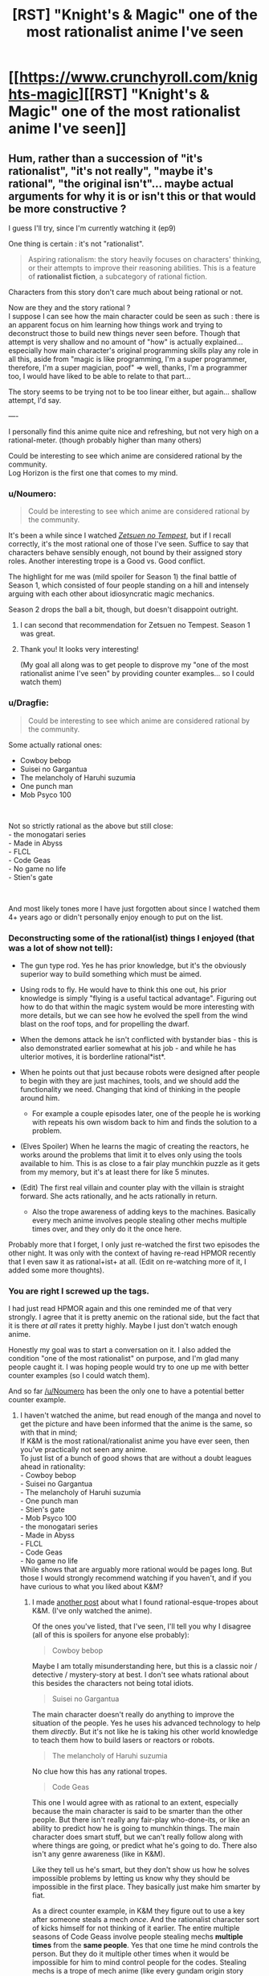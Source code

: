 #+TITLE: [RST] "Knight's & Magic" one of the most rationalist anime I've seen

* [[https://www.crunchyroll.com/knights-magic][[RST] "Knight's & Magic" one of the most rationalist anime I've seen]]
:PROPERTIES:
:Author: Mason-B
:Score: 0
:DateUnix: 1552813124.0
:DateShort: 2019-Mar-17
:END:

** Hum, rather than a succession of "it's rationalist", "it's not really", "maybe it's rational", "the original isn't"... maybe actual arguments for why it is or isn't this or that would be more constructive ?

I guess I'll try, since I'm currently watching it (ep9)

One thing is certain : it's not "rationalist".

#+begin_quote
  Aspiring rationalism: the story heavily focuses on characters' thinking, or their attempts to improve their reasoning abilities. This is a feature of *rationalist fiction*, a subcategory of rational fiction.
#+end_quote

Characters from this story don't care much about being rational or not.

Now are they and the story rational ?\\
I suppose I can see how the main character could be seen as such : there is an apparent focus on him learning how things work and trying to deconstruct those to build new things never seen before. Though that attempt is very shallow and no amount of "how" is actually explained... especially how main character's original programming skills play any role in all this, aside from "magic is like programming, I'm a super programmer, therefore, I'm a super magician, poof" => well, thanks, I'm a programmer too, I would have liked to be able to relate to that part...

The story seems to be trying not to be too linear either, but again... shallow attempt, I'd say.

----

I personally find this anime quite nice and refreshing, but not very high on a rational-meter. (though probably higher than many others)

Could be interesting to see which anime are considered rational by the community.\\
Log Horizon is the first one that comes to my mind.
:PROPERTIES:
:Author: ZeCatox
:Score: 16
:DateUnix: 1552842644.0
:DateShort: 2019-Mar-17
:END:

*** u/Noumero:
#+begin_quote
  Could be interesting to see which anime are considered rational by the community.
#+end_quote

It's been a while since I watched [[https://myanimelist.net/anime/14075/Zetsuen_no_Tempest][/Zetsuen no Tempest/]], but if I recall correctly, it's the most rational one of those I've seen. Suffice to say that characters behave sensibly enough, not bound by their assigned story roles. Another interesting trope is a Good vs. Good conflict.

The highlight for me was (mild spoiler for Season 1) the final battle of Season 1, which consisted of four people standing on a hill and intensely arguing with each other about idiosyncratic magic mechanics.

Season 2 drops the ball a bit, though, but doesn't disappoint outright.
:PROPERTIES:
:Author: Noumero
:Score: 10
:DateUnix: 1552846286.0
:DateShort: 2019-Mar-17
:END:

**** I can second that recommendation for Zetsuen no Tempest. Season 1 was great.
:PROPERTIES:
:Author: Veedrac
:Score: 4
:DateUnix: 1552857902.0
:DateShort: 2019-Mar-18
:END:


**** Thank you! It looks very interesting!

(My goal all along was to get people to disprove my "one of the most rationalist anime I've seen" by providing counter examples... so I could watch them)
:PROPERTIES:
:Author: Mason-B
:Score: 2
:DateUnix: 1552856865.0
:DateShort: 2019-Mar-18
:END:


*** u/Dragfie:
#+begin_quote
  Could be interesting to see which anime are considered rational by the community.
#+end_quote

Some actually rational ones:

- Cowboy bebop\\
- Suisei no Gargantua\\
- The melancholy of Haruhi suzumia\\
- One punch man\\
- Mob Psyco 100

​

Not so strictly rational as the above but still close:\\
- the monogatari series\\
- Made in Abyss\\
- FLCL\\
- Code Geas\\
- No game no life\\
- Stien's gate

​

And most likely tones more I have just forgotten about since I watched them 4+ years ago or didn't personally enjoy enough to put on the list.
:PROPERTIES:
:Author: Dragfie
:Score: 5
:DateUnix: 1552896754.0
:DateShort: 2019-Mar-18
:END:


*** Deconstructing some of the rational(ist) things I enjoyed (that was a lot of show not tell):

- The gun type rod. Yes he has prior knowledge, but it's the obviously superior way to build something which must be aimed.
- Using rods to fly. He would have to think this one out, his prior knowledge is simply "flying is a useful tactical advantage". Figuring out how to do that within the magic system would be more interesting with more details, but we can see how he evolved the spell from the wind blast on the roof tops, and for propelling the dwarf.
- When the demons attack he isn't conflicted with bystander bias - this is also demonstrated earlier somewhat at his job - and while he has ulterior motives, it is borderline rational*ist*.
- When he points out that just because robots were designed after people to begin with they are just machines, tools, and we should add the functionality we need. Changing that kind of thinking in the people around him.

  - For example a couple episodes later, one of the people he is working with repeats his own wisdom back to him and finds the solution to a problem.

- (Elves Spoiler) When he learns the magic of creating the reactors, he works around the problems that limit it to elves only using the tools available to him. This is as close to a fair play munchkin puzzle as it gets from my memory, but it's at least there for like 5 minutes.
- (Edit) The first real villain and counter play with the villain is straight forward. She acts rationally, and he acts rationally in return.

  - Also the trope awareness of adding keys to the machines. Basically every mech anime involves people stealing other mechs multiple times over, and they only do it the once here.

Probably more that I forget, I only just re-watched the first two episodes the other night. It was only with the context of having re-read HPMOR recently that I even saw it as rational+ist+ at all. (Edit on re-watching more of it, I added some more thoughts).
:PROPERTIES:
:Author: Mason-B
:Score: 2
:DateUnix: 1552856319.0
:DateShort: 2019-Mar-18
:END:


*** You are right I screwed up the tags.

I had just read HPMOR again and this one reminded me of that very strongly. I agree that it is pretty anemic on the rational side, but the fact that it is there /at all/ rates it pretty highly. Maybe I just don't watch enough anime.

Honestly my goal was to start a conversation on it. I also added the condition "one of the most rationalist" on purpose, and I'm glad many people caught it. I was hoping people would try to one up me with better counter examples (so I could watch them).

And so far [[/u/Noumero]] has been the only one to have a potential better counter example.
:PROPERTIES:
:Author: Mason-B
:Score: 1
:DateUnix: 1552855637.0
:DateShort: 2019-Mar-18
:END:

**** I haven't watched the anime, but read enough of the manga and novel to get the picture and have been informed that the anime is the same, so with that in mind;\\
If K&M is the most rational/rationalist anime you have ever seen, then you've practically not seen any anime.\\
To just list of a bunch of good shows that are without a doubt leagues ahead in rationality:\\
- Cowboy bebop\\
- Suisei no Gargantua\\
- The melancholy of Haruhi suzumia\\
- One punch man\\
- Stien's gate\\
- Mob Psyco 100\\
- the monogatari series\\
- Made in Abyss\\
- FLCL\\
- Code Geas\\
- No game no life\\
While shows that are arguably more rational would be pages long. But those I would strongly recommend watching if you haven't, and if you have curious to what you liked about K&M?
:PROPERTIES:
:Author: Dragfie
:Score: 2
:DateUnix: 1552896600.0
:DateShort: 2019-Mar-18
:END:

***** I made [[https://www.reddit.com/r/rational/comments/b23bda/rst_knights_magic_one_of_the_most_rationalist/eir96ty/][another post]] about what I found rational-esque-tropes about K&M. (I've only watched the anime).

Of the ones you've listed, that I've seen, I'll tell you why I disagree (all of this is spoilers for anyone else probably):

#+begin_quote
  Cowboy bebop
#+end_quote

Maybe I am totally misunderstanding here, but this is a classic noir / detective / mystery-story at best. I don't see whats rational about this besides the characters not being total idiots.

#+begin_quote
  Suisei no Gargantua
#+end_quote

The main character doesn't really do anything to improve the situation of the people. Yes he uses his advanced technology to help them /directly/. But it's not like he is taking his other world knowledge to teach them how to build lasers or reactors or robots.

#+begin_quote
  The melancholy of Haruhi suzumia
#+end_quote

No clue how this has any rational tropes.

#+begin_quote
  Code Geas
#+end_quote

This one I would agree with as rational to an extent, especially because the main character is said to be smarter than the other people. But there isn't really any fair-play who-done-its, or like an ability to predict how he is going to munchkin things. The main character does smart stuff, but we can't really follow along with where things are going, or predict what he's going to do. There also isn't any genre awareness (like in K&M).

Like they tell us he's smart, but they don't show us how he solves impossible problems by letting us know why they should be impossible in the first place. They basically just make him smarter by fiat.

As a direct counter example, in K&M they figure out to use a key after someone steals a mech /once/. And the rationalist character sort of kicks himself for not thinking of it earlier. The entire multiple seasons of Code Geass involve people stealing mechs *multiple times* from the *same people*. Yes that one time he mind controls the person. But they do it multiple other times when it would be impossible for him to mind control people for the codes. Stealing mechs is a trope of mech anime (like every gundam origin story involves it) and one of the reasons K&M appears so rationalist to me is that they are very trope aware here.

As a broad counter example, Death Note does this /much/ better. It shows the situation and lets the main character think through his logic and solution. I would rank it as better than K&M, but I still feel like Death Note and K&M outclass everything on your list that I have I seen.
:PROPERTIES:
:Author: Mason-B
:Score: 2
:DateUnix: 1552898815.0
:DateShort: 2019-Mar-18
:END:

****** Ah, i meant (and assumed (wrongly i suppose) that you meant) rational, not rationalist. I agree with your statements, the characters and tropes are not one of rationalist shows. But I strongly disagree that they are not rational.

Those that i mentioned have some of the most internally consistent worlds, character and motivations out of most anime i have seen, -and personally i find this to be a bare minimum to be able to enjoy a rationalist show. (geas though i agree is at the bottom of the list by far, but is technically rationalist)
:PROPERTIES:
:Author: Dragfie
:Score: 2
:DateUnix: 1552905773.0
:DateShort: 2019-Mar-18
:END:


****** The movie trilogy remakes are a LOT better. Also at one point they include an argument between Lelouch and C.C. which has heavy transhumanist undertones. (C.C. is arguing for death, Lelouch is arguing for life).
:PROPERTIES:
:Author: Sailor_Vulcan
:Score: 2
:DateUnix: 1553180312.0
:DateShort: 2019-Mar-21
:END:


** Rationalist? Not really. It's the usual shounen tropes but with fantasy mecha instead of powerlevels or jutsu. Not that that's a bad thing, it's a fun show I legitimately enjoyed. But describing it as rationalist is a stretch at best.
:PROPERTIES:
:Author: Detsuahxe
:Score: 15
:DateUnix: 1552814797.0
:DateShort: 2019-Mar-17
:END:

*** u/kaukamieli:
#+begin_quote
  one of the most rationalist
#+end_quote

It's not like there is a lot of crowd on top of the list. :D
:PROPERTIES:
:Author: kaukamieli
:Score: 9
:DateUnix: 1552830784.0
:DateShort: 2019-Mar-17
:END:

**** The Promised Neverland has an anime coming out, so does Kaguya-sama: Love Is War come to think of it.
:PROPERTIES:
:Author: Palmolive3x90g
:Score: 6
:DateUnix: 1552852451.0
:DateShort: 2019-Mar-17
:END:

***** I don't know kaguya.
:PROPERTIES:
:Author: kaukamieli
:Score: 1
:DateUnix: 1552856006.0
:DateShort: 2019-Mar-18
:END:

****** I read the manga. Is pritty good. Kaguya and a boy both like each other but are too proud to ask each other out. So they engage in constent psychological warfare in order to manipulate the other to into confessing.
:PROPERTIES:
:Author: Palmolive3x90g
:Score: 3
:DateUnix: 1552857061.0
:DateShort: 2019-Mar-18
:END:

******* Incidental semi-review (of the anime, having greatly enjoyed the manga): the (animation-and-otherwise) quality of each chapter-section is good, regarding which I have no complaints. Each episode has three chapter-sections, and Wikipedia suggests that there are 12 episodes total; I feel as though this unduly limits the total animated chapters (compared to if there were more episodes), but this could easily be the nocebo effect if considering the possibility of a further season or two in future.

​

Or, to change the phrasing: "Question: Is the anime closer to a collection of 'highlights' than to its ideal form?" "Answer: Even if it were, isn't a(n excellent quality!) selection of the chosen-as-best chapters an amazing thing in itself?"
:PROPERTIES:
:Author: MultipartiteMind
:Score: 2
:DateUnix: 1552872951.0
:DateShort: 2019-Mar-18
:END:


***** Apparently 10 episodes of Promised Neverland are already out and its currently airing. Thanks for the suggestion, I added it to my list.
:PROPERTIES:
:Author: FordEngineerman
:Score: 1
:DateUnix: 1552928108.0
:DateShort: 2019-Mar-18
:END:


**** I'd say Hunter x Hunter is the most rationalist anime I've watched. The reasoning and mind games that characters get into is really entertaining.
:PROPERTIES:
:Author: ghost-pacman4
:Score: 5
:DateUnix: 1552886121.0
:DateShort: 2019-Mar-18
:END:

***** Agreed. Weebs ruined anime. FMA brotherhood is up there as well. Death note can be a contender.
:PROPERTIES:
:Author: Ih8Otakus
:Score: 1
:DateUnix: 1552920749.0
:DateShort: 2019-Mar-18
:END:


*** Is it rational+ist+ though?
:PROPERTIES:
:Author: LazarusRises
:Score: 5
:DateUnix: 1552836941.0
:DateShort: 2019-Mar-17
:END:


** The manga and webnovel were both plot-hole filled irrational trash IMO, is the anime much better?
:PROPERTIES:
:Author: Dragfie
:Score: 8
:DateUnix: 1552838967.0
:DateShort: 2019-Mar-17
:END:

*** nope

but as other people have pointed out, when you're talking about anime and manga the qualifier "one of the most rational" is a fairly low bar.
:PROPERTIES:
:Author: IICVX
:Score: 8
:DateUnix: 1552850982.0
:DateShort: 2019-Mar-17
:END:

**** Really? maybe for isekai anime but not in general at all, things like Bebop and Suisei no gargantua is very rational IMO, close to contending with the stories most popular here.
:PROPERTIES:
:Author: Dragfie
:Score: 2
:DateUnix: 1552895746.0
:DateShort: 2019-Mar-18
:END:


*** Don't you hate when series with great potential get wasted for no good reason ? It's a great setting, but the author dropped the ball..
:PROPERTIES:
:Author: fassina2
:Score: 1
:DateUnix: 1552863314.0
:DateShort: 2019-Mar-18
:END:

**** Mmm, yeah. but i kind of feel like the author couldn't really do better anyway. And a good setting is cheep.
:PROPERTIES:
:Author: Dragfie
:Score: 1
:DateUnix: 1552895645.0
:DateShort: 2019-Mar-18
:END:


** Why is there a grammar error in the title of the anime?
:PROPERTIES:
:Author: Law_Student
:Score: 6
:DateUnix: 1552842120.0
:DateShort: 2019-Mar-17
:END:

*** Why not?

Anime is produced in Japan, by Japanese people, and their main audience are Japanese people too. Most of them know English well enough to recognize and read most common words, but not well enough to spot obvious grammatical or syntactical errors. Therefore, anime producers have a market incentive to include gratuitous English in titles/names/places where it would look cool, whereas the incentive to ensure that it's grammatically correct --- or, indeed, meaningful --- is comparatively weaker.

That given, there is absolutely no reason to expect anime creators to sanity-check their use of a foreign language with someone who actually speaks it before including it in their work.
:PROPERTIES:
:Author: Noumero
:Score: 6
:DateUnix: 1552844872.0
:DateShort: 2019-Mar-17
:END:

**** It's wrong in the English audience versions too.
:PROPERTIES:
:Author: Law_Student
:Score: 5
:DateUnix: 1552872453.0
:DateShort: 2019-Mar-18
:END:


** aka Grocer's & Apostrophe
:PROPERTIES:
:Author: sl236
:Score: 4
:DateUnix: 1552833257.0
:DateShort: 2019-Mar-17
:END:


** I've seen a few people list FLCL as rational.

In what sense? Ultimately they're fighting against giant irons that are going to steam out creativity.

To me it is similar to magical realism, and far too metaphorical to be rational.
:PROPERTIES:
:Author: Slinkinator
:Score: 1
:DateUnix: 1553231830.0
:DateShort: 2019-Mar-22
:END:
